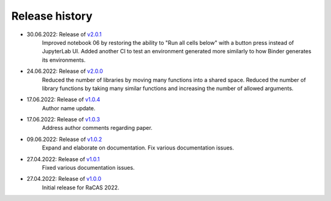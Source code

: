 ===============
Release history
===============

* 30.06.2022: Release of `v2.0.1 <https://github.com/villano-lab/galactic-spin-W1/releases/tag/v2.0.1>`_
     Improved notebook 06 by restoring the ability to "Run all cells below" with a button press instead of JupyterLab UI.
     Added another CI to test an environment generated more similarly to how Binder generates its environments.
* 24.06.2022: Release of `v2.0.0 <https://github.com/villano-lab/galactic-spin-W1/releases/tag/v2.0.0>`_
     Reduced the number of libraries by moving many functions into a shared space.
     Reduced the number of library functions by taking many similar functions and increasing the number of allowed arguments.
* 17.06.2022: Release of `v1.0.4 <https://github.com/villano-lab/galactic-spin-W1/releases/tag/v1.0.4>`_
     Author name update.
* 17.06.2022: Release of `v1.0.3 <https://github.com/villano-lab/galactic-spin-W1/releases/tag/v1.0.3>`_
     Address author comments regarding paper.
* 09.06.2022: Release of `v1.0.2 <https://github.com/villano-lab/galactic-spin-W1/releases/tag/v1.0.2>`_
     Expand and elaborate on documentation.
     Fix various documentation issues.
* 27.04.2022: Release of `v1.0.1 <https://github.com/villano-lab/galactic-spin-W1/releases/tag/v1.0.1>`_
     Fixed various documentation issues.
* 27.04.2022: Release of `v1.0.0 <https://github.com/villano-lab/galactic-spin-W1/releases/tag/v1.0.0>`_
     Initial release for RaCAS 2022.
